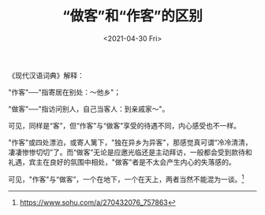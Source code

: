 #+TITLE: “做客”和“作客”的区别
#+DATE: <2021-04-30 Fri>
#+HUGO_TAGS: 咬文嚼字

《现代汉语词典》解释：

"作客"──"指寄居在别处：～他乡"；

"做客"──"指访问别人，自己当客人：到亲戚家～"。

可见，同样是“客”，但“作客”与“做客”享受的待遇不同，内心感受也不一样。

"作客"或四处漂泊，或寄人篱下，"独在异乡为异客"，那感觉真可谓“冷冷清清，凄凄惨惨切切”了。而“做客”无论是应邀光临还是主动拜访，一般都会受到款待和礼遇，宾主在良好的氛围中相处，"做客"者是不太会产生内心的失落感的。

可见，"作客"与“做客”，一个在地下，一个在天上，两者当然不能混为一谈。[fn:1]

[fn:1] https://www.sohu.com/a/270432076_757863